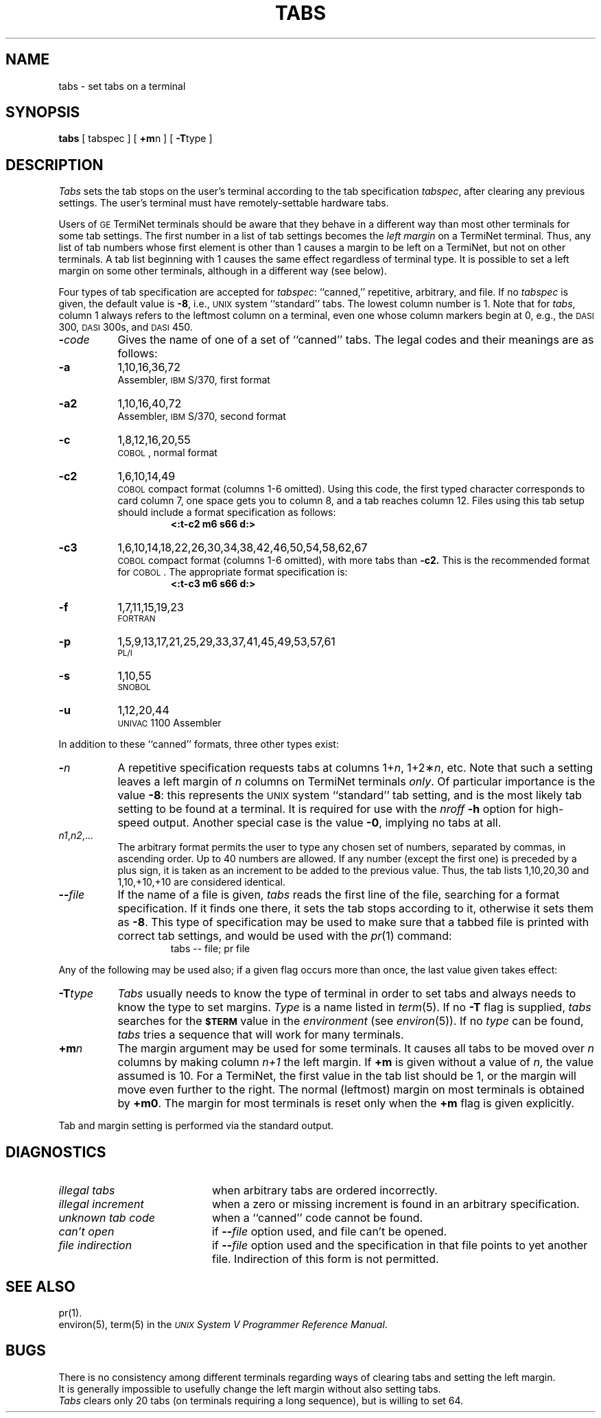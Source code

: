 .TH TABS 1
.SH NAME
tabs \- set tabs on a terminal
.SH SYNOPSIS
.B tabs
[ tabspec ] [
.BR +m n
] [
.BR \-T type
]
.SH DESCRIPTION
.I Tabs\^
sets the tab stops on the user's terminal according to the tab specification
.IR tabspec ,
after clearing any previous settings.
The user's terminal must have remotely-settable hardware tabs.
.PP
Users of
.SM GE
TermiNet terminals should be aware that they
behave in a different way than most other terminals for some tab settings.
The first number in a list of tab settings becomes the
.I "left margin\^"
on
a TermiNet terminal.
Thus, any list of tab numbers whose first element is other than 1 causes a
margin to be left on a TermiNet, but not on other terminals.
A tab list beginning with 1 causes the same
effect regardless of terminal type.
It is possible to set a left margin on some other terminals,
although in a different way (see below).
.PP
Four types of tab specification are accepted for
.IR tabspec :
``canned,'' repetitive,
arbitrary, and file.
If no
.I tabspec\^
is given, the default value is
.BR \-8 ,
i.e.,
\s-1UNIX\s+1 system ``standard'' tabs.
The lowest column number is 1.
Note that for
.IR tabs ,
column 1 always refers to the leftmost column on a terminal,
even one whose column markers
begin at 0,
e.g., the \s-1DASI\s+1 300, \s-1DASI\s+1 300s, and \s-1DASI\s+1 450.
.PP
.PD 0
.TP 8
.BI \- code\^
Gives the name of one of a set of ``canned'' tabs.
The legal codes and their meanings are as follows:
.TP
.B \-a
1,10,16,36,72
.br
Assembler, \s-1IBM\s+1 S/370, first format
.TP
.B \-a2
1,10,16,40,72
.br
Assembler, \s-1IBM\s+1 S/370, second format
.TP
.B \-c
1,8,12,16,20,55
.br
\s-1COBOL\s+1, normal format
.TP
.B \-c2
1,6,10,14,49
.br
\s-1COBOL\s+1 compact format (columns 1-6 omitted).
Using this code, the first typed character corresponds to card column 7,
one space gets you to column 8, and a tab reaches column 12.
Files using this tab setup
should include a format specification
as follows:
.RS
.RS
.B "<:t\-c2 \|m6 \|s66 \|d:>"
.RE
.RE
.TP
.B \-c3
1,6,10,14,18,22,26,30,34,38,42,46,50,54,58,62,67
.br
\s-1COBOL\s+1 compact format (columns 1-6 omitted), with more tabs than
.B \-c2.
This is the recommended format for \s-1COBOL\s+1.
The appropriate format specification is:
.RS
.RS
.B "<:t\-c3 \|m6 \|s66 \|d:>"
.RE
.RE
.TP
.B \-f
1,7,11,15,19,23
.br
\s-1FORTRAN\s+1
.TP
.B \-p
1,5,9,13,17,21,25,29,33,37,41,45,49,53,57,61
.br
\s-1PL/I\s+1
.TP
.B \-s
1,10,55
.br
\s-1SNOBOL\s+1
.TP
.B \-u
1,12,20,44
.br
\s-1UNIVAC\s+1 1100 Assembler
.PD
.PP
In addition to these ``canned'' formats, three other types exist:
.PP
.PD 0
.TP 8
.BI \- n\^
A repetitive specification requests tabs at columns
.RI 1+ n ,
.RI 1+2\(** n ,
etc.
Note that such a setting leaves a left margin of
.I n\^
columns on TermiNet
terminals
.IR only .
Of particular importance is the value
.BR \-8 :
this represents the
\s-1UNIX\s+1 system ``standard'' tab setting, and is the most likely tab setting to be found
at a terminal.
It is required for use with the
.I nroff
.B \-h
option for high-speed output.
Another special case is the value
.BR \-0 ,
implying no tabs at all.
.TP
.IR n1 , n2 ,...
The arbitrary format permits the user to type any
chosen set of numbers, separated by commas, in ascending order.
Up to 40 numbers are allowed.
If any number (except the first one) is preceded by a plus sign, it is taken
as an increment to be added to the previous value.
Thus, the tab lists 1,10,20,30 and 1,10,+10,+10 are considered identical.
.TP
.BI \-\- file\^
If the name of a file is given,
.I tabs\^
reads the first line of the file, searching for a format specification.
If it finds one there, it sets the tab stops according to it, otherwise it
sets them as
.BR \-8 .
This type of specification may be used to make sure that a tabbed file is printed
with correct tab settings, and would be used with the
.IR pr (1)
command:
.RS
.RS
tabs \-\- file; pr file
.RE
.RE
.PD
.PP
Any of the following may be used also;
if a given flag occurs more than once,
the last value given takes effect:
.PP
.PD 0
.TP 8
.BI \-T type\^
.I Tabs\^
usually needs to know the type of terminal in order to set tabs
and always needs to know the type to set margins.
.I Type\^
is a name listed in
.IR term (5).
If no
.B \-T
flag is supplied,
.I tabs\^
searches for the
.SM
.B $TERM
value in the
.I environment\^
(see
.IR environ (5)).
If no
.I type\^
can be found,
.I tabs\^
tries a sequence that will work for many terminals.
.TP
.BI +m n\^
The margin argument may be used for some terminals.
It causes
all tabs to be moved over
.I n\^
columns by making column
.I n+1\^
the left margin.
If
.B +m
is given without a value of
.IR n ,
the value assumed is 10.
For a TermiNet, the first value in the tab list should
be 1,
or the margin will move even further to the right.
The normal (leftmost) margin on most terminals is
obtained by
.BR +m0 .
The margin for most terminals is reset only when the
.B +m
flag is given explicitly.
.PD
.PP
Tab and margin setting is performed via the standard output.
.SH DIAGNOSTICS
.PD 0
.TP "\w@\f2unknown\ tab\ code\fP\ \ \ \ @u"
.I "illegal tabs\^"
when arbitrary tabs are ordered incorrectly.
.br
.TP
.I "illegal increment\^"
when a zero or missing increment is found in
an arbitrary specification.
.br
.TP
.I "unknown tab code\^"
when a ``canned'' code cannot be found.
.br
.TP
.I "can't open\^"
if \f3\-\-\fP\f2file\fP option used, and file can't be opened.
.br
.TP
.I "file indirection\^"
if \f3\-\-\fP\f2file\fP option used and the specification
in that file points to yet another file.
Indirection of this form is not permitted.
.br
.PD
.SH SEE ALSO
pr(1). 
.br
environ(5), term(5)
in the
\f2\s-1UNIX\s+1 System V Programmer Reference Manual\fR.
.SH BUGS
There is no consistency among different terminals regarding ways of
clearing tabs and setting the left margin.
.br
It is generally impossible to usefully change the left margin
without also setting tabs.
.br
.I Tabs\^
clears only 20 tabs (on terminals requiring a long sequence),
but is willing to set 64.
.\"	@(#)tabs.1	6.2 of 9/2/83

